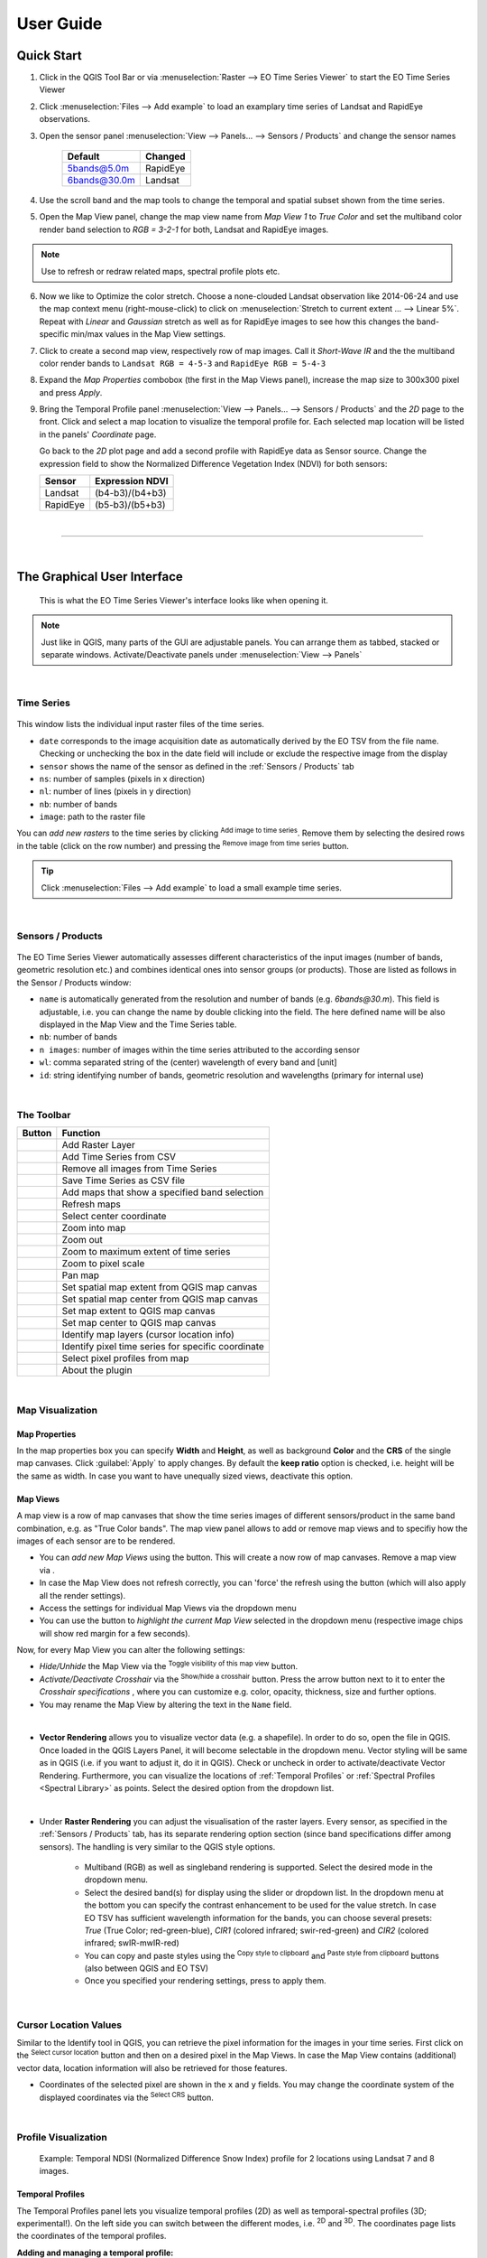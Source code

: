
.. DEFINE ICONS AND IMAGE HERE

.. |cbc| image:: img/checkbox_checked.PNG
.. |cbu| image:: img/checkbox_unchecked.PNG
.. |ad_ra| image:: ../../eotimeseriesviewer/ui/icons/mActionAddRasterLayer.svg
    :width: 27px
.. |re_ra| image:: ../../eotimeseriesviewer/ui/icons/mActionRemoveTSD.svg
    :width: 27px
.. |timeseriesdock| image:: img/timeseriesdock.png

.. |icon_eotsv| image:: ../../eotimeseriesviewer/ui/icons/icon.svg
    :width: 27px
.. |icon_zoom_in| image:: ../../eotimeseriesviewer/ui/icons/mActionZoomIn.svg
    :width: 27px
.. |icon_zoom_out| image:: ../../eotimeseriesviewer/ui/icons/mActionZoomOut.svg
    :width: 27px
.. |icon_zoom_pan| image:: ../../eotimeseriesviewer/ui/icons/mActionPan.svg
    :width: 27px
.. |icon_zoom_full| image:: ../../eotimeseriesviewer/ui/icons/mActionZoomFullExtent.svg
    :width: 27px
.. |icon_zoom_11| image:: ../../eotimeseriesviewer/ui/icons/mActionZoomActual.svg
    :width: 27px
.. |icon_add_map_view| image:: ../../eotimeseriesviewer/ui/icons/mActionAddMapView.svg
    :width: 27px
.. |icon_select_ts_profile| image:: ../../eotimeseriesviewer/ui/icons/mIconTemporalProfile.svg
    :width: 27px
.. |spectral_profile| image:: ../../eotimeseriesviewer/ui/icons/pickrasterspectrum.svg
    :width: 27px
.. |addTS| image:: ../../eotimeseriesviewer/ui/icons/mActionAddTS.svg
    :width: 27px
.. |remTS| image:: ../../eotimeseriesviewer/ui/icons/mActionRemoveTS.svg
    :width: 27px
.. |saveTS| image:: ../../eotimeseriesviewer/ui/icons/mActionSaveTS.svg
    :width: 27px
.. |refresh| image:: ../../eotimeseriesviewer/ui/icons/mActionRefresh.svg
    :width: 27px
.. |zoompoint| image:: ../../eotimeseriesviewer/ui/icons/mActionZoomPoint.svg
    :width: 27px
.. |extentimport| image:: ../../eotimeseriesviewer/ui/icons/mapExtentImport.svg
    :width: 27px
.. |centerimport| image:: ../../eotimeseriesviewer/ui/icons/mapCenterImport.svg
    :width: 27px
.. |extentexport| image:: ../../eotimeseriesviewer/ui/icons/mapExtentExport.svg
    :width: 27px
.. |centerexport| image:: ../../eotimeseriesviewer/ui/icons/mapCenterExport.svg
    :width: 27px
.. |identify| image:: ../../eotimeseriesviewer/ui/icons/mActionIdentify.svg
    :width: 27px

.. |removemapview| image:: ../../eotimeseriesviewer/ui/icons/mActionRemoveMapView.svg
.. |mapviewdropdown| image:: img/mapviewdropdown.png
.. |questionmark| image:: img/questionmark.png
.. |hidemapview| image:: ../../eotimeseriesviewer/ui/icons/mapviewHidden.svg
    :height: 27px
    :width: 27px
.. |crosshair| image:: ../../eotimeseriesviewer/ui/icons/crosshair.svg
    :height: 27px
    :width: 27px
.. |symbology| image:: ../../eotimeseriesviewer/ui/icons/symbology.svg
    :height: 27px
    :width: 27px
.. |copy| image:: ../../eotimeseriesviewer/ui/icons/mActionEditCopy.svg
.. |paste| image:: ../../eotimeseriesviewer/ui/icons/mActionEditPaste.svg

.. |addspectrum| image:: ../../eotimeseriesviewer/ui/icons/profile2speclib.svg
    :width: 27px
.. |addattribute| image:: img/qgis_icons/mActionNewAttribute.svg
    :width: 27px
.. |removeattribute| image:: img/qgis_icons/mActionDeleteAttribute.svg
    :width: 27px
.. |importspeclib| image:: ../../eotimeseriesviewer/ui/icons/speclib_add.svg
    :width: 27px
.. |exportspeclib| image:: ../../eotimeseriesviewer/ui/icons/speclib_save.svg
    :width: 27px
.. |info| image:: ../../eotimeseriesviewer/ui/icons/metadata.svg
    :width: 27px
.. |loadmissingvalues| image:: ../../eotimeseriesviewer/ui/icons/mIconTemporalProfileRefresh.svg
    :width: 27px


==========
User Guide
==========

Quick Start
-----------

1. Click |icon_eotsv| in the QGIS Tool Bar or via :menuselection:`Raster --> EO Time Series Viewer` to start the EO Time Series Viewer

2. Click :menuselection:`Files --> Add example` to load an examplary time series of Landsat and RapidEye observations.

3. Open the sensor panel :menuselection:`View --> Panels... --> Sensors / Products` and change the sensor names

    ============ =========
    Default      Changed
    ============ =========
    5bands@5.0m  RapidEye
    6bands@30.0m Landsat
    ============ =========

4. Use the scroll band and the map tools  |icon_zoom_in| |icon_zoom_out| |icon_zoom_pan| to change the temporal and spatial subset shown from the time series.

5. Open the Map View panel, change the map view name from `Map View 1` to `True Color` and set the multiband color render band selection to `RGB = 3-2-1` for both, Landsat and RapidEye images.

.. note:: Use |refresh| to refresh or redraw related maps, spectral profile plots etc.

6. Now we like to Optimize the color stretch. Choose a none-clouded Landsat observation like 2014-06-24 and use the map context menu (right-mouse-click)
   to click on :menuselection:`Stretch to current extent ... --> Linear 5%`. Repeat with `Linear` and `Gaussian` stretch as well as for RapidEye images to
   see how this changes the band-specific min/max values in the Map View settings.

7. Click |icon_add_map_view| to create a second map view, respectively row of map images. Call it `Short-Wave IR` and the the multiband color render bands to
   ``Landsat RGB = 4-5-3`` and ``RapidEye RGB = 5-4-3``

8. Expand the `Map Properties` combobox (the first in the Map Views panel), increase the map size to 300x300 pixel and press `Apply`.

9. Bring the Temporal Profile panel :menuselection:`View --> Panels... --> Sensors / Products` and the `2D` page to the front.
   Click |icon_select_ts_profile| and select a map location to visualize the temporal profile for.
   Each selected map location will be listed in the panels' `Coordinate` page.

   Go back to the `2D` plot page and add a second profile with RapidEye data as Sensor source.
   Change the expression field to show the Normalized Difference Vegetation Index (NDVI) for both sensors:

   ======== ================
   Sensor   Expression NDVI
   ======== ================
   Landsat  (b4-b3)/(b4+b3)
   RapidEye (b5-b3)/(b5+b3)
   ======== ================

|

....

|



The Graphical User Interface
----------------------------

.. figure:: img/interface.png

    This is what the EO Time Series Viewer's interface looks like when opening it.

.. note:: Just like in QGIS, many parts of the GUI are adjustable panels. You can arrange them as tabbed, stacked or separate windows.
          Activate/Deactivate panels under :menuselection:`View --> Panels`


|

Time Series
^^^^^^^^^^^

.. figure:: img/autogenerated/timeseriesPanel.png


This window lists the individual input raster files of the time series.

* ``date`` corresponds to the image acquisition date as automatically derived by the EO TSV from the file name. Checking |cbc| or unchecking |cbu| the box in the date field will include or exclude the respective image from the display
* ``sensor`` shows the name of the sensor as defined in the :ref:`Sensors / Products` tab
* ``ns``: number of samples (pixels in x direction)
* ``nl``: number of lines (pixels in y direction)
* ``nb``: number of bands
* ``image``: path to the raster file

You can *add new rasters* to the time series by clicking |ad_ra| :superscript:`Add image to time series`.
Remove them by selecting the desired rows in the table (click on the row number) and pressing the |re_ra| :superscript:`Remove image from time series` button.

.. tip:: Click :menuselection:`Files --> Add example` to load a small example time series.

|

Sensors / Products
^^^^^^^^^^^^^^^^^^

.. figure:: img/sensordock.png

The EO Time Series Viewer automatically assesses different characteristics of the input images (number of bands, geometric resolution etc.)
and combines identical ones into sensor groups (or products). Those are listed as follows in the Sensor / Products window:

* ``name`` is automatically generated from the resolution and number of bands (e.g. *6bands@30.m*). This field is adjustable,
  i.e. you can change the name by double clicking into the field. The here defined name will be also displayed in the Map View and the Time Series table.
* ``nb``: number of bands
* ``n images``: number of images within the time series attributed to the according sensor
* ``wl``: comma separated string of the (center) wavelength of every band and [unit]
* ``id``: string identifying number of bands, geometric resolution and wavelengths (primary for internal use)

|

The Toolbar
^^^^^^^^^^^


============================================ ===========================================================================
Button                                       Function
============================================ ===========================================================================
|ad_ra|                                      Add Raster Layer
|addTS|                                      Add Time Series from CSV
|remTS|                                      Remove all images from Time Series
|saveTS|                                     Save Time Series as CSV file
|icon_add_map_view|                          Add maps that show a specified band selection
|refresh|                                    Refresh maps
|zoompoint|                                  Select center coordinate
|icon_zoom_in|                               Zoom into map
|icon_zoom_out|                              Zoom out
|icon_zoom_full|                             Zoom to maximum extent of time series
|icon_zoom_11|                               Zoom to pixel scale
|icon_zoom_pan|                              Pan map
|extentimport|                               Set spatial map extent from QGIS map canvas
|centerimport|                               Set spatial map center from QGIS map canvas
|extentexport|                               Set map extent to QGIS map canvas
|centerexport|                               Set map center to QGIS map canvas
|identify|                                   Identify map layers (cursor location info)
|icon_select_ts_profile|                     Identify pixel time series for specific coordinate
|spectral_profile|                           Select pixel profiles from map
|info|                                       About the plugin
============================================ ===========================================================================






|

Map Visualization
^^^^^^^^^^^^^^^^^

.. figure:: img/mapviewdock.png


Map Properties
..............


In the map properties box you can specify **Width** and **Height**, as well as background **Color** and the **CRS** of the single map canvases.
Click :guilabel:`Apply` to apply changes. By default the **keep ratio** option is |cbc| checked, i.e. height will be the same as width. In case
you want to have unequally sized views, deactivate this option.

.. .. image:: img/maprendering.png

.. * :guilabel:`Set Center` center the QGIS Map View to the same coordinate as the EO TSV Map View
.. * :guilabel:`Get Center` center the EO TSV Map View to the same coordinate as the QGIS Map View
.. * :guilabel:`Set Extent` zoom the QGIS Map View to the same extent as the EO TSV Map View
.. * :guilabel:`Get Extent` zoom the EO TSV Map View to the same extent as the QGIS Map View
.. * ``Load center profile``, when checked |cbc|, the temporal profile of the center pixel will automatically be displayed and updated in the :ref:`Profile View` tab.


Map Views
.........

A map view is a row of map canvases that show the time series images of different sensors/product in the same band combination, e.g. as "True Color bands".
The map view panel allows to add or remove map views and to specifiy how the images of each sensor are to be rendered.


* You can *add new Map Views* using the |icon_add_map_view| button. This will create a now row of map canvases. Remove a map view via |removemapview|.
* In case the Map View does not refresh correctly, you can 'force' the refresh using the |refresh| button (which will also apply all the render settings).
* Access the settings for individual Map Views via the dropdown menu |mapviewdropdown|
* You can use the |questionmark| button to *highlight the current Map View* selected in the dropdown menu (respective image chips will show red margin for a few seconds).


Now, for every Map View you can alter the following settings:

* *Hide/Unhide* the Map View via the |hidemapview| :superscript:`Toggle visibility of this map view` button.

* *Activate/Deactivate Crosshair* via the |crosshair| :superscript:`Show/hide a crosshair` button. Press the arrow button next to it to enter
  the *Crosshair specifications* |symbology| , where you can customize e.g. color, opacity, thickness, size and further options.

* You may rename the Map View by altering the text in the ``Name`` field.

|
* **Vector Rendering** allows you to visualize vector data (e.g. a shapefile). In order to do so, open the file in QGIS. Once loaded in the QGIS Layers Panel, it will become selectable
  in the dropdown menu. Vector styling will be same as in QGIS (i.e. if you want to adjust it, do it in QGIS). Check |cbc| or uncheck |cbu| in order to activate/deactivate Vector Rendering.
  Furthermore, you can visualize the locations of :ref:`Temporal Profiles` or :ref:`Spectral Profiles <Spectral Library>` as points. Select the desired option
  from the dropdown list.
|

* Under **Raster Rendering** you can adjust the visualisation of the raster layers. Every sensor, as specified in the :ref:`Sensors / Products` tab, has its separate
  rendering option section (since band specifications differ among sensors). The handling is very similar to the QGIS style options.

        * Multiband (RGB) as well as singleband rendering is supported. Select the desired mode in the dropdown menu.

        * Select the desired band(s) for display using the slider or dropdown list. In the dropdown menu at the bottom you can specify the contrast enhancement to be used for the value stretch.
          In case EO TSV has sufficient wavelength information for the bands, you can choose several presets: *True* (True Color; red-green-blue),
          *CIR1* (colored infrared; swir-red-green) and *CIR2* (colored infrared; swIR-mwIR-red)

        * You can copy and paste styles using the |copy| :superscript:`Copy style to clipboard` and |paste| :superscript:`Paste style from clipboard` buttons (also between QGIS and EO TSV)

        * Once you specified your rendering settings, press |refresh| to apply them.






|

Cursor Location Values
^^^^^^^^^^^^^^^^^^^^^^

Similar to the Identify tool in QGIS, you can retrieve the pixel information for the images in your time series. First click on the
|identify| :superscript:`Select cursor location` button and then on a desired pixel in the Map Views.
In case the Map View contains (additional) vector data, location information will also be retrieved for those features.

.. image:: img/autogenerated/cursorLocationInfoPanel.png

* Coordinates of the selected pixel are shown in the ``x`` and ``y`` fields. You may change the coordinate system of the
  displayed coordinates via the |crs| :superscript:`Select CRS` button.

.. |crs| image:: ../../eotimeseriesviewer/ui/icons/CRS.svg





|

Profile Visualization
^^^^^^^^^^^^^^^^^^^^^

.. figure:: img/example_2dprofile.png

    Example: Temporal NDSI (Normalized Difference Snow Index) profile for 2 locations using Landsat 7 and 8 images.



Temporal Profiles
.................

The Temporal Profiles panel lets you visualize temporal profiles (2D) as well as temporal-spectral profiles (3D; experimental!).
On the left side you can switch between the different modes, i.e. |temporal2d| :superscript:`2D` and |temporal3d|
:superscript:`3D`. The coordinates |temporal_coords| page lists the coordinates of the temporal profiles.

**Adding and managing a temporal profile:**

* You can use the |icon_select_ts_profile| button to click on a location on the map an retrieve the temporal profile.
* Mind how the selected pixel now also appears on the coordinates |temporal_coords| page!
* If you select further pixels ( |icon_select_ts_profile| ), they will be listed in the coordinates page,
  but not automatically visualized in the plot.
    * Use |add| to create an additional plot layer, and double click in the ``Coordinate`` field in order to select the
      desired location (so e.g. the newly chosen pixel) or just change the location in the current plot layer.
* Similarly, you can change the sensor to be visualized by double clicking inside the ``Sensor`` field and choosing from
  the dropdown.
* Click inside the ``Style`` field to change the visual representation of your time series in the plot.
* Remove a time series profile by selecting the desired row(s) and click |remove|.
* The ``DN or Index`` field depicts which values will be plotted.

    * Here you may select single bands (e.g. b1 for the first band)
    * or you can calculate indices on-the-fly: e.g. for the Landsat images in the example dataset the expression (b4-b3)/(b4+b3)
      would return the NDVI.

        .. figure:: img/example_temppindex.png

            Example of visualizing the NDVI for the same location for different sensors (example dataset).
* You can also move the map views to a desired date from the plot directly by :menuselection:`Right-click into plot --> Move maps to ...`

.. note:: The EO TSV won't extract and load all pixel values into memory by default in order to reduce processing time (only the ones required).
          You can manually load all the values by selecting the rows on the coordinates |temporal_coords| page :menuselection:`--> Right-click --> Load missing/reload`,
          or click the |loadmissingvalues| button.
          See information in the ``loaded`` and ``percent`` column.



Importing or exporting locations:
 * You can also import locations from a vector file instead of collecting them from the map: Go to the coordinates |temporal_coords| page
   and add locations via the |addvector| button. The naming of the locations will be based on respective fields in the vector dataset.
 * If you want to save your locations, e.g. as shapefile or CSV, click on |save|.

Visualizing the temporal profile locations as points in the Map View:
 * Under :ref:`Map Properties` --> Vector Rendering select *Temporal profile*
 * Furthermore, you can focus the Map View center on the profile location, by clicking the :guilabel:`Move to` button
   in the table on the coordinates |temporal_coords| page

**Spectral-temporal plots (3D):**

.. todo:: This feature is still experimental and under development. Documentation will follow!


.. |temporal2d| image:: ../../eotimeseriesviewer/ui/icons/mIconTemporalProfile2D.svg
    :width: 27px
.. |temporal3d| image:: ../../eotimeseriesviewer/ui/icons/mIconTemporalProfile3D.svg
    :width: 27px
.. |temporal_coords| image:: ../../eotimeseriesviewer/ui/icons/mActionOpenTable.svg
    :width: 27px
.. |add| image:: ../../eotimeseriesviewer/ui/icons/mActionAdd.svg
    :width: 27px
.. |remove| image:: ../../eotimeseriesviewer/ui/icons/mActionRemove.svg
    :width: 27px
.. |addvector| image:: ../../eotimeseriesviewer/ui/icons/mActionAddOgrLayer.svg
    :width: 27px
.. |save| image:: ../../eotimeseriesviewer/ui/icons/mActionFileSave.svg
    :width: 27px


|


Spectral Library
................

The spectral library view allows you to visualize, label and export spectral profiles.

.. image:: img/autogenerated/spectralLibraryPanel.png

* Use the |spectral_profile| :superscript:`Select a spectrum from a map` button to extract and visualize a pixels profile
  (by clicking on a pixel on the map)
* You can add a selected spectrum to your spectral library by clicking on |addspectrum|.
* The gathered spectra are listed in the table on the right. For every spectrum additional metadata will be stored, e.g.
  the columns and rows (``px_x``, ``px_y``), the ``sensorname`` or the path of the respective file (``source``).
* When the |autoadd_profile| button is activated, the profile will be directly added to the library after clicking on a pixel.
* In the table, you can choose whether to display a spectral profile in the plot, by checking |cbc| or unchecking |cbu| it.
* Change the display style (color, shape, linetype) via :menuselection:`Right-click into respective row(s) --> Set Style`


.. note::
    The spectral library table behaves quite similar to the attribute table you know from QGIS:
        * You can edit the content by entering the editing mode (|startediting|)
        * You can add further information by adding fields via the |addattribute| button (e.g. different class labels).
          Remove them with |removeattribute|, accordingly.
        * Double click into a desired field to change its content
        * Remove spectra by selecting the desired row(s) in the table and click |deleteselected|



* Export or import a spectral library via the |importspeclib| |exportspeclib| buttons.


You can visualize the locations of your extracted spectra as points in the Map View:
 * Under :ref:`Map Properties` --> Vector Rendering select *Spectral Library*
 * Furthermore, you can focus the Map View center on a specific spectrum, by clicking the :guilabel:`Move to` button
   in the spectral library table

.. add further information on spectral library format or import/export. maybe link to enmap box documentation once its there

.. |startediting| image:: img/qgis_icons/mActionToggleEditing.svg
    :width: 27px
.. |autoadd_profile| image:: ../../eotimeseriesviewer/ui/icons/profile2speclib_auto.svg
    :width: 27px
.. |deleteselected| image:: img/qgis_icons/mActionDeleteSelected.svg
    :width: 27px

|
|





